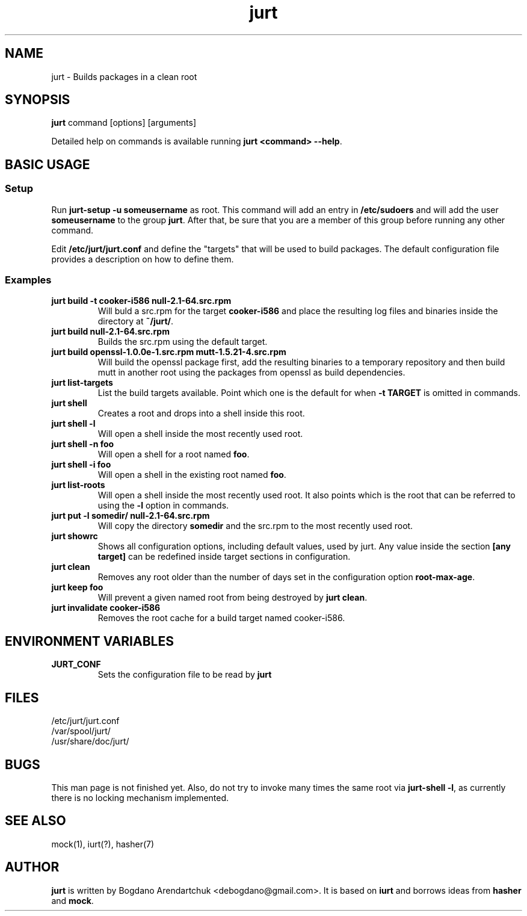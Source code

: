.\" jurt - Builds packages in a clean root
.TH "jurt" "1" "2012 Jan 31" "Bogdano Arendartchuk" ""
.SH "NAME"
jurt \- Builds packages in a clean root
.SH "SYNOPSIS"
\fBjurt\fP command [options] [arguments]

Detailed help on commands is available running \fBjurt <command> \-\-help\fP.
.SH "BASIC USAGE"
.SS "Setup"

Run \fBjurt-setup -u someusername\fP as root. This command will add an entry in \fB/etc/sudoers\fP and will add the user \fBsomeusername\fP to the group \fBjurt\fP. After that, be sure that you are a member of this group before running any other command.

Edit \fB/etc/jurt/jurt.conf\fP and define the "targets" that will be used to build packages. The default configuration file provides a description on how to define them.

.SS "Examples"
.PP
.IP "\fBjurt build -t cooker-i586 null-2.1-64.src.rpm\fP"
Will buld a src.rpm for the target \fBcooker-i586\fP and place the resulting log files and binaries inside the directory at \fB~/jurt/\fP.
.IP "\fBjurt build null-2.1-64.src.rpm\fP"
Builds the src.rpm using the default target.
.IP "\fBjurt build openssl-1.0.0e-1.src.rpm mutt-1.5.21-4.src.rpm\fP"
Will build the openssl package first, add the resulting binaries to a temporary repository and then build mutt in another root using the packages from openssl as build dependencies.
.IP "\fBjurt list-targets\fP"
List the build targets available. Point which one is the default for when \fB-t TARGET\fP is omitted in commands.
.IP "\fBjurt shell\fP"
Creates a root and drops into a shell inside this root.
.IP "\fBjurt shell -l\fP"
Will open a shell inside the most recently used root.
.IP "\fBjurt shell -n foo\fP"
Will open a shell for a root named \fBfoo\fP.
.IP "\fBjurt shell -i foo\fP"
Will open a shell in the existing root named \fBfoo\fP.
.IP "\fBjurt list-roots\fP"
Will open a shell inside the most recently used root. It also points which is the root that can be referred to using the \fB-l\fP option in commands.
.IP "\fBjurt put -l somedir/ null-2.1-64.src.rpm\fP"
Will copy the directory \fBsomedir\fP and the src.rpm to the most recently used root.
.IP "\fBjurt showrc\fP"
Shows all configuration options, including default values, used by jurt. Any value inside the section \fB[any target]\fP can be redefined inside target sections in configuration.
.IP "\fBjurt clean\fP"
Removes any root older than the number of days set in the configuration option \fBroot-max-age\fP.
.IP "\fBjurt keep foo\fP"
Will prevent a given named root from being destroyed by \fBjurt clean\fP.
.IP "\fBjurt invalidate cooker-i586\fP"
Removes the root cache for a build target named cooker-i586.
.SH "ENVIRONMENT VARIABLES"
.PP
.IP "\fBJURT_CONF\fP"
Sets the configuration file to be read by \fBjurt\fP
.SH "FILES"
.nf 
/etc/jurt/jurt.conf
/var/spool/jurt/
/usr/share/doc/jurt/
.fi 
.SH "BUGS"
This man page is not finished yet.
Also, do not try to invoke many times the same root via \fBjurt-shell -l\fP, as currently there is no locking mechanism implemented.
.SH "SEE ALSO"
mock(1), iurt(?), hasher(7)
.SH "AUTHOR"
\fBjurt\fP is written by Bogdano Arendartchuk <debogdano@gmail.com>. It is based on \fBiurt\fP and borrows ideas from \fBhasher\fP and \fBmock\fP.
